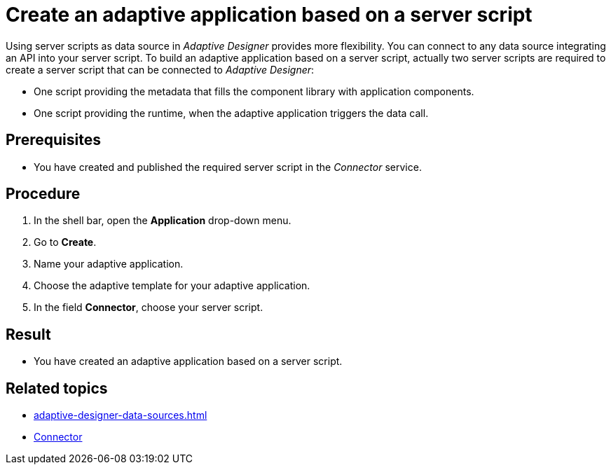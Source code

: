 = Create an adaptive application based on a server script

Using server scripts as data source in _Adaptive Designer_ provides more flexibility. You can connect to any data source integrating an API into your server script. To build an adaptive application based on a server script, actually two server scripts are required to create a server script that can be connected to _Adaptive Designer_:

* One script providing the metadata that fills the component library with application components.
* One script providing the runtime, when the adaptive application triggers the data call.

== Prerequisites

* You have created and published the required server script in the _Connector_ service.

== Procedure

1. In the shell bar, open the *Application* drop-down menu.
2. Go to *Create*.
3. Name your adaptive application.
4. Choose the adaptive template for your adaptive application.
5. In the field *Connector*, choose your server script.

== Result

* You have created an adaptive application based on a server script.

== Related topics
//TODO Leonie: Consider links directly to related tasks
* xref:adaptive-designer-data-sources.adoc[]
* xref:connectors.adoc[Connector]